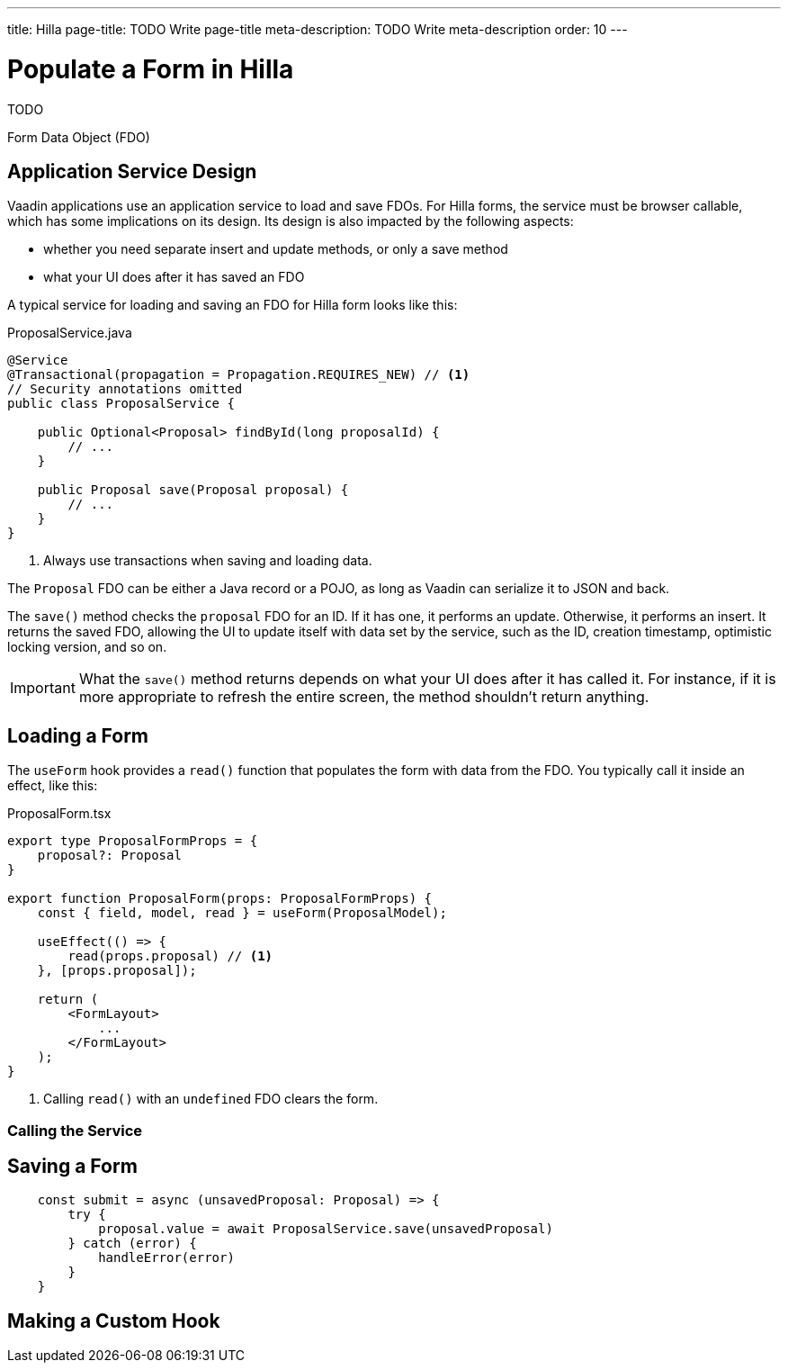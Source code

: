 ---
title: Hilla
page-title: TODO Write page-title
meta-description: TODO Write meta-description
order: 10
---


= Populate a Form in Hilla
:toclevels: 2

TODO

Form Data Object (FDO)


== Application Service Design

Vaadin applications use an application service to load and save FDOs. For Hilla forms, the service must be browser callable, which has some implications on its design. Its design is also impacted by the following aspects:

* whether you need separate insert and update methods, or only a save method
* what your UI does after it has saved an FDO

A typical service for loading and saving an FDO for Hilla form looks like this:

.ProposalService.java
[source,java]
----
@Service
@Transactional(propagation = Propagation.REQUIRES_NEW) // <1>
// Security annotations omitted
public class ProposalService {

    public Optional<Proposal> findById(long proposalId) {
        // ...
    }

    public Proposal save(Proposal proposal) {
        // ...
    }
}
----
<1> Always use transactions when saving and loading data.

The `Proposal` FDO can be either a Java record or a POJO, as long as Vaadin can serialize it to JSON and back.

The `save()` method checks the `proposal` FDO for an ID. If it has one, it performs an update. Otherwise, it performs an insert. It returns the saved FDO, allowing the UI to update itself with data set by the service, such as the ID, creation timestamp, optimistic locking version, and so on.

[IMPORTANT]
What the `save()` method returns depends on what your UI does after it has called it. For instance, if it is more appropriate to refresh the entire screen, the method shouldn't return anything.


== Loading a Form

The `useForm` hook provides a `read()` function that populates the form with data from the FDO. You typically call it inside an effect, like this:

.ProposalForm.tsx
[source,tsx]
----
export type ProposalFormProps = {
    proposal?: Proposal
}

export function ProposalForm(props: ProposalFormProps) {
    const { field, model, read } = useForm(ProposalModel);

    useEffect(() => {
        read(props.proposal) // <1>
    }, [props.proposal]);

    return (
        <FormLayout>
            ...
        </FormLayout>
    );
}
----
<1> Calling `read()` with an `undefined` FDO clears the form.



=== Calling the Service


== Saving a Form

[source,typescript]
----
    const submit = async (unsavedProposal: Proposal) => {
        try {
            proposal.value = await ProposalService.save(unsavedProposal)
        } catch (error) {
            handleError(error)
        }
    }
----

== Making a Custom Hook


